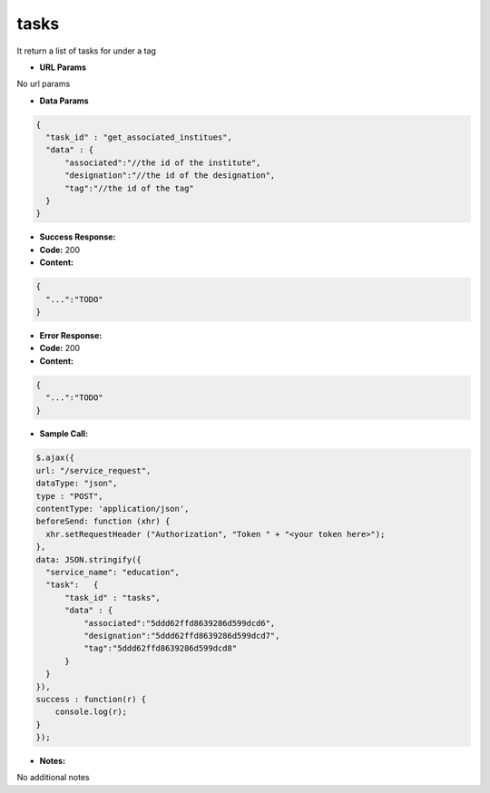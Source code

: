 ==========
tasks
==========

It return a list of tasks for under a tag


*  **URL Params**

No url params

* **Data Params**
.. code-block:: JSON

  {
    "task_id" : "get_associated_institues",
    "data" : {
        "associated":"//the id of the institute",
        "designation":"//the id of the designation",
        "tag":"//the id of the tag"
    }
  }

* **Success Response:**

* **Code:** 200
* **Content:**
.. code-block:: JSON

  {
    "...":"TODO"
  }

* **Error Response:**


* **Code:** 200
* **Content:**
.. code-block:: JSON

  {
    "...":"TODO"
  }

* **Sample Call:**
.. code-block:: javascript

  $.ajax({
  url: "/service_request",
  dataType: "json",
  type : "POST",
  contentType: 'application/json',
  beforeSend: function (xhr) {
    xhr.setRequestHeader ("Authorization", "Token " + "<your token here>");
  },
  data: JSON.stringify({
    "service_name": "education",
    "task":   {
        "task_id" : "tasks",
        "data" : {
            "associated":"5ddd62ffd8639286d599dcd6",
            "designation":"5ddd62ffd8639286d599dcd7",
            "tag":"5ddd62ffd8639286d599dcd8"
        }
    }
  }),
  success : function(r) {
      console.log(r);
  }
  });

* **Notes:**

No additional notes
